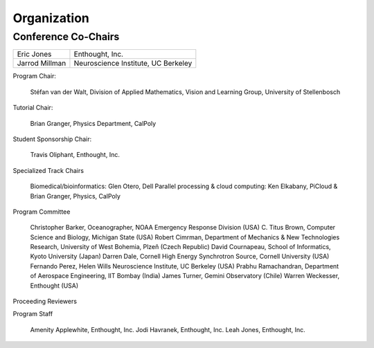 Organization
============

Conference Co-Chairs
--------------------

============== ===================================
Eric Jones     Enthought, Inc.
Jarrod Millman Neuroscience Institute, UC Berkeley
============== ===================================

Program Chair:

    Stéfan van der Walt, Division of Applied Mathematics, Vision and Learning Group, University of Stellenbosch

Tutorial Chair:

    Brian Granger, Physics Department, CalPoly

Student Sponsorship Chair:

    Travis Oliphant, Enthought, Inc.

Specialized Track Chairs

    Biomedical/bioinformatics: Glen Otero, Dell
    Parallel processing & cloud computing: Ken Elkabany, PiCloud & Brian Granger, Physics, CalPoly


Program Committee

    Christopher Barker, Oceanographer, NOAA Emergency Response Division (USA)
    C. Titus Brown, Computer Science and Biology, Michigan State (USA)
    Robert Cimrman, Department of Mechanics & New Technologies Research, University of West Bohemia, Plzeň (Czech Republic)
    David Cournapeau, School of Informatics, Kyoto University (Japan)
    Darren Dale, Cornell High Energy Synchrotron Source, Cornell University (USA)
    Fernando Perez, Helen Wills Neuroscience Institute, UC Berkeley (USA)
    Prabhu Ramachandran, Department of Aerospace Engineering, IIT Bombay (India)
    James Turner, Gemini Observatory (Chile)
    Warren Weckesser, Enthought (USA)

Proceeding Reviewers 


Program Staff

    Amenity Applewhite, Enthought, Inc.
    Jodi Havranek, Enthought, Inc.
    Leah Jones, Enthought, Inc.


